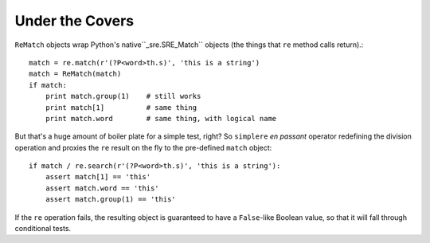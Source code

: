 Under the Covers
================

``ReMatch`` objects
wrap Python's native``_sre.SRE_Match`` objects (the things that ``re``
method calls return).::

    match = re.match(r'(?P<word>th.s)', 'this is a string')
    match = ReMatch(match)
    if match:
        print match.group(1)    # still works
        print match[1]          # same thing
        print match.word        # same thing, with logical name

But that's a huge amount of boiler plate for a simple test, right? So ``simplere``
*en passant* operator redefining the division operation and proxies the ``re`` result
on the fly to the pre-defined ``match`` object::

    if match / re.search(r'(?P<word>th.s)', 'this is a string'):
        assert match[1] == 'this'
        assert match.word == 'this'
        assert match.group(1) == 'this'

If the ``re`` operation fails, the resulting object is guaranteed to have
a ``False``-like Boolean value, so that it will fall through conditional tests.

